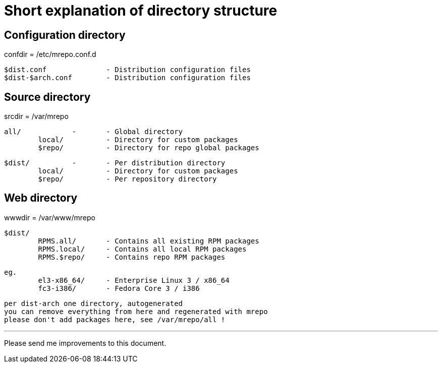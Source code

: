 Short explanation of directory structure
========================================

Configuration directory
-----------------------
confdir = /etc/mrepo.conf.d

	$dist.conf		- Distribution configuration files
	$dist-$arch.conf	- Distribution configuration files


Source directory
----------------
srcdir = /var/mrepo

	all/		-	- Global directory
		local/		- Directory for custom packages
		$repo/		- Directory for repo global packages

	$dist/		-	- Per distribution directory
		local/		- Directory for custom packages
		$repo/		- Per repository directory


Web directory
-------------
wwwdir = /var/www/mrepo

	$dist/
		RPMS.all/	- Contains all existing RPM packages
		RPMS.local/	- Contains all local RPM packages
		RPMS.$repo/	- Contains repo RPM packages
		

	eg.
		el3-x86_64/	- Enterprise Linux 3 / x86_64
		fc3-i386/	- Fedora Core 3 / i386

	per dist-arch one directory, autogenerated
	you can remove everything from here and regenerated with mrepo
	please don't add packages here, see /var/mrepo/all !

---
Please send me improvements to this document.
